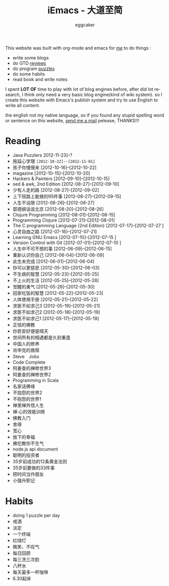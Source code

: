 #+TITLE:      iEmacs - 大道至简 
#+AUTHOR:     eggcaker
#+EMAIL:      eggcaker AT gmail DOT com
#+STARTUP:    align fold nodlcheck hidestars oddeven intestate
#+SEQ_TODO:   TODO(t) INPROGRESS(i) WAITING(w@) | DONE(d) CANCELED(c@)
#+TAGS:       Write(w) Update(u) Fix(f) Check(c)
#+LANGUAGE:   en
#+PRIORITIES: A C B
#+CATEGORY:   iemacs
#+OPTIONS:    H:3 num:nil toc:nil \n:nil @:t ::t |:t ^:t -:t f:t *:t TeX:t LaTeX:t skip:nil d:(HIDE) tags:not-in-toc

#+BEGIN_HTML
<div class="hero-unit">
<p>This website was built with org-mode and emacs for <a href="./resume/index.html">me</a> to do things :</p>
<ul>
 <li>write some blogs </li>
<li>do GTD <a href="./review/index.html">reviews</a></li>
<li>do program <a href="./puzzles/index.html">puzzles</a></li>
<li>do some habits </li>
<li> read book and write notes </li>
</ul>

<p>I spent <strong>LOT OF</strong> time to play with lot of blog engines before, after did lot research, I think only need a very 
basic blog engine(kind of wiki system). so I create this website with Emacs's publish system and 
try to use English to write all content. </p>

<p>
the english not my native language, so if you found any stupid
spelling word or sentence on this website, <a href="mailto:eggcaker@gmail.com">send me a mail</a> 
pelease, THANKS!!!
</p>
</div>

#+END_HTML
* Reading 
#+INDEX: Reading
- Java Puzzlers 2012-11-23]--?
- 拖延心学理 =[2012-10-22]--[2012-11-01]=
- 孩子你慢慢来 [2012-10-16]--[2012-10-22]
- magazine [2012-10-15]--[2012-10-20]
- Hackers & Painters [2012-09-10]--[2012-10-15]
- sed & awk, 2nd Edition [2012-08-27]--[2012-09-10]
- 少有人走的路 [2012-08-27]--[2012-09-02]
- 上下班路上能做的95件事 [2012-08-27]--[2012-09-15]
- 人生不设限 [2012-08-26]--[2012-08-27]
- 郭德纲话说北京 [2012-08-20]--[2012-08-26]
- Clojure Programming [2012-08-01]--[2012-08-15]
- Programming Clojure [2012-07-21]--[2012-08-01]
- The C programming Language (2nd Edition) [2012-07-17]--[2012-07-27 ]
- 心灵自由之路 [2012-07-16]--[2012-07-21]
- Learning GNU Emacs [2012-07-10]--[2012-07-15 ]
- Version Control with Git [2012-07-01]--[2012-07-10 ]
- 人生中不可不想的事 [2012-06-09]--[2012-06-15]
- 重新认识你自己 [2012-06-04]--[2012-06-09]
- 此生未完成 [2012-06-01]--[2012-06-04]
- 你可以更慈悲 [2012-05-30]--[2012-06-03]
- 不生病的智慧 [2012-05-23]--[2012-05-25]
- 不上火的生活 [2012-05-25]--[2012-05-28]
- 觉醒的勇气 [2012-05-28]--[2012-05-30]
- 回家吃饭的智慧 [2012-05-22]--[2012-05-23]
- 人体使用手册 [2012-05-21]--[2012-05-22]
- 求医不如求己3 [2012-05-19]--[2012-05-21]
- 求医不如求己2 [2012-05-18]--[2012-05-19]
- 求医不如求己1 [2012-05-17]--[2012-05-19]
- 正信的佛教 
- 你若安好便是晴天 
- 世间所有的相遇都是久别重逢 
- 中国人的修养 
- 肖申克的救赎 
- Steve　Jobs 
- Code Complete 
- 阿姜查的禅修世界3 
- 阿姜查的禅修世界2 
- Programming in Scala 
- 名家话佛缘 
- 不抱怨的世界2 
- 不抱怨的世界1 
- 禅里禅外悟人生 
- 禅·心的效能训练 
- 佛教入门 
- 舍得 
- 宽心 
- 放下的幸福 
- 佛佗教你不生气 
- node.js api document 
- 聪明的投资者 
- 35岁前成功的12条黄金法则 
- 35岁前要做的33件事 
- 把时间当作朋友 
- 小强升职记 
* Habits
#+INDEX: Habits
- doing 1 puzzle per day
- 戒酒
- 淡定
- 一个终端
- 红绿灯
- 微笑、不叹气
- 每日回顾
- 每三洗三次脸
- 八杯水
- 每天最多一杯咖啡
- 6.30起床

